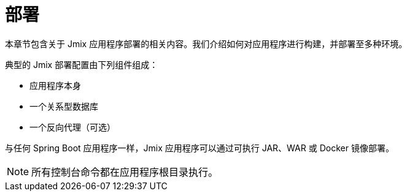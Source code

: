 = 部署

本章节包含关于 Jmix 应用程序部署的相关内容。我们介绍如何对应用程序进行构建，并部署至多种环境。

典型的 Jmix 部署配置由下列组件组成：

* 应用程序本身
* 一个关系型数据库
* 一个反向代理（可选）

与任何 Spring Boot 应用程序一样，Jmix 应用程序可以通过可执行 JAR、WAR 或 Docker 镜像部署。

NOTE: 所有控制台命令都在应用程序根目录执行。
